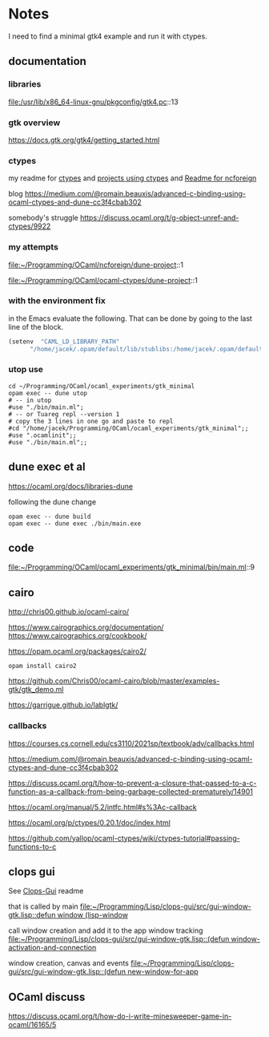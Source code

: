 * Notes
I need to find a minimal gtk4 example and run it with ctypes.

** documentation

*** libraries
file:/usr/lib/x86_64-linux-gnu/pkgconfig/gtk4.pc::13

*** gtk overview
https://docs.gtk.org/gtk4/getting_started.html

*** ctypes
my readme for [[file:~/Programming/OCaml/ocaml_experiments/README.org::*ctypes][ctypes]]
and [[file:~/Programming/Pyrulis/OCaml/Readme.org::*projects using ctypes][projects using ctypes]]
and [[file:~/Programming/OCaml/ncforeign/Readme.org::*Readme][Readme for ncforeign]]

blog
https://medium.com/@romain.beauxis/advanced-c-binding-using-ocaml-ctypes-and-dune-cc3f4cbab302

somebody's struggle
https://discuss.ocaml.org/t/g-object-unref-and-ctypes/9922

*** my attempts
file:~/Programming/OCaml/ncforeign/dune-project::1

file:~/Programming/OCaml/ocaml-ctypes/dune-project::1

*** with the environment fix
in the Emacs evaluate the following. That can be done by going to the last line of the block.

#+begin_src emacs-lisp
(setenv  "CAML_LD_LIBRARY_PATH"
      "/home/jacek/.opam/default/lib/stublibs:/home/jacek/.opam/default/lib/ocaml/stublibs:/home/jacek/.opam/default/lib/ocaml")
#+end_src

*** utop use
#+begin_example
  cd ~/Programming/OCaml/ocaml_experiments/gtk_minimal
  opam exec -- dune utop
  # -- in utop
  #use "./bin/main.ml";
  # -- or Tuareg repl --version 1
  # copy the 3 lines in one go and paste to repl
  #cd "/home/jacek/Programming/OCaml/ocaml_experiments/gtk_minimal";;
  #use ".ocamlinit";;
  #use "./bin/main.ml";;
#+end_example

** dune exec et al
https://ocaml.org/docs/libraries-dune

following the dune change
#+begin_example
  opam exec -- dune build
  opam exec -- dune exec ./bin/main.exe
#+end_example

** code
file:~/Programming/OCaml/ocaml_experiments/gtk_minimal/bin/main.ml::9

** cairo
http://chris00.github.io/ocaml-cairo/

https://www.cairographics.org/documentation/
https://www.cairographics.org/cookbook/

https://opam.ocaml.org/packages/cairo2/

#+begin_example
opam install cairo2
#+end_example

https://github.com/Chris00/ocaml-cairo/blob/master/examples-gtk/gtk_demo.ml

https://garrigue.github.io/lablgtk/

*** callbacks
https://courses.cs.cornell.edu/cs3110/2021sp/textbook/adv/callbacks.html

https://medium.com/@romain.beauxis/advanced-c-binding-using-ocaml-ctypes-and-dune-cc3f4cbab302

https://discuss.ocaml.org/t/how-to-prevent-a-closure-that-passed-to-a-c-function-as-a-callback-from-being-garbage-collected-prematurely/14901

https://ocaml.org/manual/5.2/intfc.html#s%3Ac-callback

https://ocaml.org/p/ctypes/0.20.1/doc/index.html

https://github.com/yallop/ocaml-ctypes/wiki/ctypes-tutorial#passing-functions-to-c

** clops gui
See [[file:~/Programming/Lisp/clops-gui/README.org::*Clops-Gui][Clops-Gui]] readme

that is called by main [[file:~/Programming/Lisp/clops-gui/src/gui-window-gtk.lisp::defun window (lisp-window]]

call window creation and add it to the app window tracking
[[file:~/Programming/Lisp/clops-gui/src/gui-window-gtk.lisp::(defun window-activation-and-connection]]

window creation, canvas and events
[[file:~/Programming/Lisp/clops-gui/src/gui-window-gtk.lisp::(defun new-window-for-app]]

** OCaml discuss
https://discuss.ocaml.org/t/how-do-i-write-minesweeper-game-in-ocaml/16165/5
